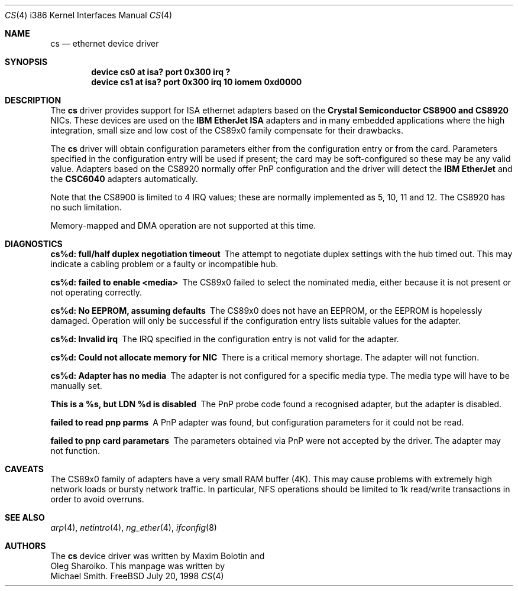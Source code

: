 .\"
.\" Copyright (c) 1998 Michael Smith
.\" All rights reserved.
.\"
.\" Redistribution and use in source and binary forms, with or without
.\" modification, are permitted provided that the following conditions
.\" are met:
.\" 1. Redistributions of source code must retain the above copyright
.\"    notice, this list of conditions and the following disclaimer.
.\" 2. Redistributions in binary form must reproduce the above copyright
.\"    notice, this list of conditions and the following disclaimer in the
.\"    documentation and/or other materials provided with the distribution.
.\"
.\" THIS SOFTWARE IS PROVIDED BY THE AUTHOR AND CONTRIBUTORS ``AS IS'' AND
.\" ANY EXPRESS OR IMPLIED WARRANTIES, INCLUDING, BUT NOT LIMITED TO, THE
.\" IMPLIED WARRANTIES OF MERCHANTABILITY AND FITNESS FOR A PARTICULAR PURPOSE
.\" ARE DISCLAIMED.  IN NO EVENT SHALL THE AUTHOR OR CONTRIBUTORS BE LIABLE
.\" FOR ANY DIRECT, INDIRECT, INCIDENTAL, SPECIAL, EXEMPLARY, OR CONSEQUENTIAL
.\" DAMAGES (INCLUDING, BUT NOT LIMITED TO, PROCUREMENT OF SUBSTITUTE GOODS
.\" OR SERVICES; LOSS OF USE, DATA, OR PROFITS; OR BUSINESS INTERRUPTION)
.\" HOWEVER CAUSED AND ON ANY THEORY OF LIABILITY, WHETHER IN CONTRACT, STRICT
.\" LIABILITY, OR TORT (INCLUDING NEGLIGENCE OR OTHERWISE) ARISING IN ANY WAY
.\" OUT OF THE USE OF THIS SOFTWARE, EVEN IF ADVISED OF THE POSSIBILITY OF
.\" SUCH DAMAGE.
.\"
.\" $FreeBSD$
.\"
.Dd July 20, 1998
.Dt CS 4 i386
.Os FreeBSD
.Sh NAME
.Nm cs
.Nd ethernet device driver
.Sh SYNOPSIS
.Cd "device cs0 at isa? port 0x300 irq ?"
.Cd "device cs1 at isa? port 0x300 irq 10 iomem 0xd0000"
.Sh DESCRIPTION
The
.Nm
driver provides support for ISA ethernet adapters based on the 
.Nm Crystal Semiconductor CS8900 and CS8920
NICs.  These devices are used on the 
.Nm IBM EtherJet ISA 
adapters and in many embedded applications where the high integration, small 
size and low cost of the CS89x0 family compensate for their drawbacks.
.Pp
The
.Nm
driver will obtain configuration parameters either from the configuration entry
or from the card.  Parameters specified in the configuration entry will be
used if present; the card may be soft-configured so these may be any valid
value.  Adapters based on the CS8920 normally offer PnP configuration and the driver
will detect the 
.Nm IBM EtherJet 
and the 
.Nm CSC6040 
adapters automatically.
.Pp
Note that the CS8900 is limited to 4 IRQ values; these are normally implemented
as 5, 10, 11 and 12.  The CS8920 has no such limitation.
.Pp
Memory-mapped and DMA operation are not supported at this time.
.Sh DIAGNOSTICS
.Bl -diag
.It "cs%d: full/half duplex negotiation timeout"
The attempt to negotiate duplex settings with the hub timed out.  This may
indicate a cabling problem or a faulty or incompatible hub.
.It "cs%d: failed to enable <media>"
The CS89x0 failed to select the nominated media, either because it is not
present or not operating correctly.
.It "cs%d: No EEPROM, assuming defaults"
The CS89x0 does not have an EEPROM, or the EEPROM is hopelessly damaged.  Operation
will only be successful if the configuration entry lists suitable values for
the adapter.
.It "cs%d: Invalid irq"
The IRQ specified in the configuration entry is not valid for the adapter.
.It "cs%d: Could not allocate memory for NIC"
There is a critical memory shortage.  The adapter will not function.
.It "cs%d: Adapter has no media"
The adapter is not configured for a specific media type.
The media type will have
to be manually set.
.It "This is a %s, but LDN %d is disabled"
The PnP probe code found a recognised adapter, but the adapter is disabled.
.It "failed to read pnp parms"
A PnP adapter was found, but configuration parameters for it could not be read.
.It "failed to pnp card parametars"
The parameters obtained via PnP were not accepted by the driver.  The adapter
may not function.
.Sh CAVEATS
The CS89x0 family of adapters have a very small RAM buffer (4K).  This may
cause problems with extremely high network loads or bursty network traffic.
In particular, NFS operations should be limited to 1k read/write transactions
in order to avoid overruns.
.Sh SEE ALSO
.Xr arp 4 ,
.Xr netintro 4 , 
.Xr ng_ether 4 ,
.Xr ifconfig 8
.Sh AUTHORS
The
.Nm
device driver was written by 
.An Maxim Bolotin 
and 
.An Oleg Sharoiko .
This manpage was written by
.An Michael Smith .
